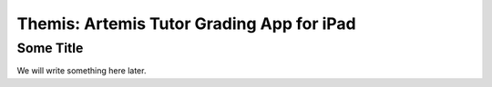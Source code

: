 .. _themis:

======================================================
Themis: Artemis Tutor Grading App for iPad
======================================================

Some Title
-------------

We will write something here later.